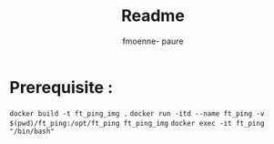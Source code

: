 #+TITLE: Readme
#+author: fmoenne- paure

* Prerequisite :

~docker build -t ft_ping_img .~
~docker run -itd --name ft_ping -v $(pwd)/ft_ping:/opt/ft_ping ft_ping_img~
~docker exec -it ft_ping "/bin/bash"~
